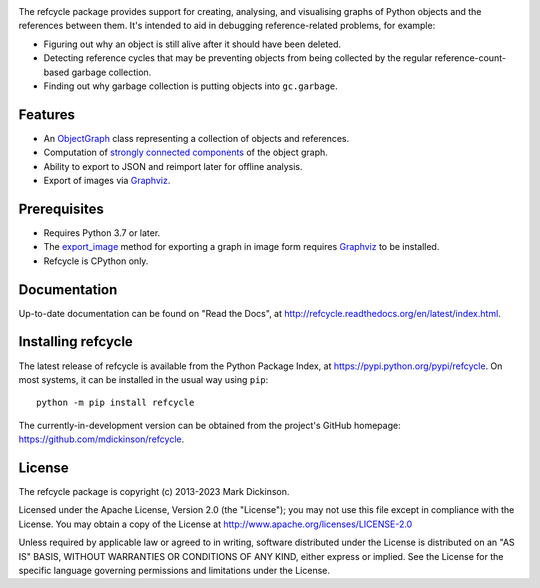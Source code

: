 |docs| |commits-since|

The refcycle package provides support for creating, analysing, and visualising
graphs of Python objects and the references between them.  It's intended to aid
in debugging reference-related problems, for example:

- Figuring out why an object is still alive after it should have been deleted.
- Detecting reference cycles that may be preventing objects from being
  collected by the regular reference-count-based garbage collection.
- Finding out why garbage collection is putting objects into ``gc.garbage``.

Features
--------

- An `ObjectGraph`_ class representing a collection of objects and references.
- Computation of `strongly connected components`_ of the object graph.
- Ability to export to JSON and reimport later for offline analysis.
- Export of images via `Graphviz`_.


Prerequisites
-------------

- Requires Python 3.7 or later.

- The `export_image`_ method for exporting a graph in image form requires
  `Graphviz`_ to be installed.

- Refcycle is CPython only.


Documentation
-------------

Up-to-date documentation can be found on "Read the Docs", at
http://refcycle.readthedocs.org/en/latest/index.html.


Installing refcycle
-------------------

The latest release of refcycle is available from the Python Package Index, at
https://pypi.python.org/pypi/refcycle.  On most systems, it can be installed in
the usual way using ``pip``::

    python -m pip install refcycle

The currently-in-development version can be obtained from the project's GitHub
homepage: https://github.com/mdickinson/refcycle.


License
-------

The refcycle package is copyright (c) 2013-2023 Mark Dickinson.

Licensed under the Apache License, Version 2.0 (the "License"); you may not use
this file except in compliance with the License.  You may obtain a copy of the
License at http://www.apache.org/licenses/LICENSE-2.0

Unless required by applicable law or agreed to in writing, software distributed
under the License is distributed on an "AS IS" BASIS, WITHOUT WARRANTIES OR
CONDITIONS OF ANY KIND, either express or implied.  See the License for the
specific language governing permissions and limitations under the License.


.. _Graphviz: http://www.graphviz.org
.. _ObjectGraph: http://refcycle.readthedocs.org/en/latest/reference/object_graph.html#refcycle.object_graph.ObjectGraph
.. _export_image: http://refcycle.readthedocs.org/en/latest/reference/object_graph.html#refcycle.object_graph.ObjectGraph.export_image
.. _strongly connected components: http://en.wikipedia.org/wiki/Strongly_connected_component

.. |docs| image:: https://readthedocs.org/projects/refcycle/badge/?version=latest
   :target: http://refcycle.readthedocs.org/en/latest
   :alt: Documentation build status
.. |commits-since| image:: https://img.shields.io/github/commits-since/mdickinson/refcycle/latest.svg
   :target: https://github.com/mdickinson/refcycle
   :alt: GitHub status
